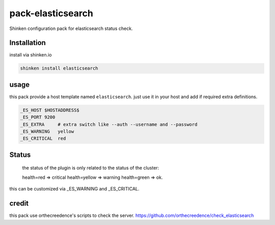 pack-elasticsearch
#############

Shinken configuration pack for elasticsearch status check.

Installation
============

install via shinken.io

.. code::

	shinken install elasticsearch

usage
=====

this pack provide a host template named ``elasticsearch``. just use it in your host and add if required extra definitions.

.. code::

   _ES_HOST $HOSTADDRESS$
   _ES_PORT 9200
   _ES_EXTRA     # extra switch like --auth --username and --password
   _ES_WARNING   yellow
   _ES_CRITICAL  red


Status
======

	the status of the plugin is only related to the status of the cluster:

	health=red => critical
	health=yellow => warning
	health=green => ok.

this can be customized via _ES_WARNING and _ES_CRITICAL.



credit
======

this pack use orthecreedence's scripts to check the server.
https://github.com/orthecreedence/check_elasticsearch
